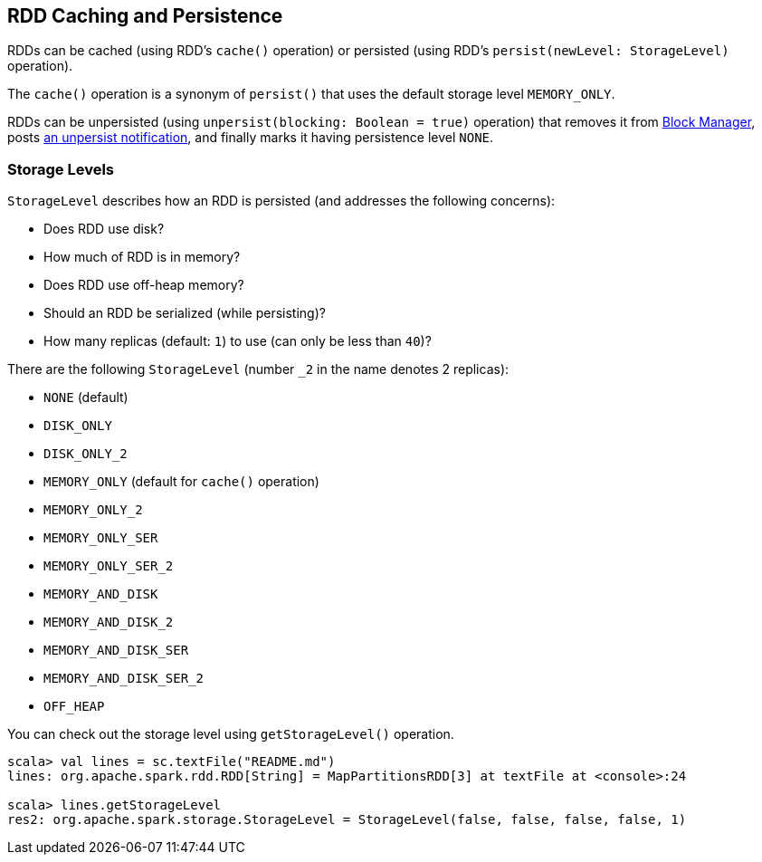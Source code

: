 == RDD Caching and Persistence

RDDs can be cached (using RDD's `cache()` operation) or persisted (using RDD's `persist(newLevel: StorageLevel)` operation).

The `cache()` operation is a synonym of `persist()` that uses the default storage level `MEMORY_ONLY`.

RDDs can be unpersisted (using `unpersist(blocking: Boolean = true)` operation) that removes it from link:spark-blockmanager.adoc[Block Manager], posts link:spark-listeners.adoc[an unpersist notification], and finally marks it having persistence level `NONE`.

=== [[storage-levels]] Storage Levels

`StorageLevel` describes how an RDD is persisted (and addresses the following concerns):

* Does RDD use disk?
* How much of RDD is in memory?
* Does RDD use off-heap memory?
* Should an RDD be serialized (while persisting)?
* How many replicas (default: `1`) to use (can only be less than `40`)?

There are the following `StorageLevel` (number `_2` in the name denotes 2 replicas):

* `NONE` (default)
* `DISK_ONLY`
* `DISK_ONLY_2`
* `MEMORY_ONLY` (default for `cache()` operation)
* `MEMORY_ONLY_2`
* `MEMORY_ONLY_SER`
* `MEMORY_ONLY_SER_2`
* `MEMORY_AND_DISK`
* `MEMORY_AND_DISK_2`
* `MEMORY_AND_DISK_SER`
* `MEMORY_AND_DISK_SER_2`
* `OFF_HEAP`

You can check out the storage level using `getStorageLevel()` operation.

```
scala> val lines = sc.textFile("README.md")
lines: org.apache.spark.rdd.RDD[String] = MapPartitionsRDD[3] at textFile at <console>:24

scala> lines.getStorageLevel
res2: org.apache.spark.storage.StorageLevel = StorageLevel(false, false, false, false, 1)
```
